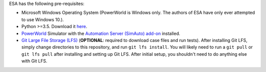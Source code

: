 ESA has the following pre-requisites:

*   Microsoft Windows Operating System (PowerWorld is Windows only. The
    authors of ESA have only ever attempted to use Windows 10.).
*   Python >=3.5. Download it `here
    <https://www.python.org/downloads/>`__.
*   `PowerWorld <https://www.powerworld.com/>`__ Simulator with
    the `Automation Server (SimAuto) add-on
    <https://www.powerworld.com/products/simulator/add-ons-2/simauto>`__
    installed.
*   `Git Large File Storage (LFS) <https://git-lfs.github.com/>`__
    (**OPTIONAL**: required to download case files and run tests). After
    installing Git LFS, simply change directories to this repository,
    and run ``git lfs install``. You will likely need to run a
    ``git pull`` or ``git lfs pull`` after installing and setting up Git
    LFS. After initial setup, you shouldn't need to do anything else
    with Git LFS.